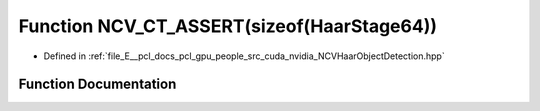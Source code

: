 .. _exhale_function__n_c_v_haar_object_detection_8hpp_1ac73750ed6c769bfe531e6c9fbb432767:

Function NCV_CT_ASSERT(sizeof(HaarStage64))
===========================================

- Defined in :ref:`file_E__pcl_docs_pcl_gpu_people_src_cuda_nvidia_NCVHaarObjectDetection.hpp`


Function Documentation
----------------------


.. doxygenfunction:: NCV_CT_ASSERT(sizeof(HaarStage64))
